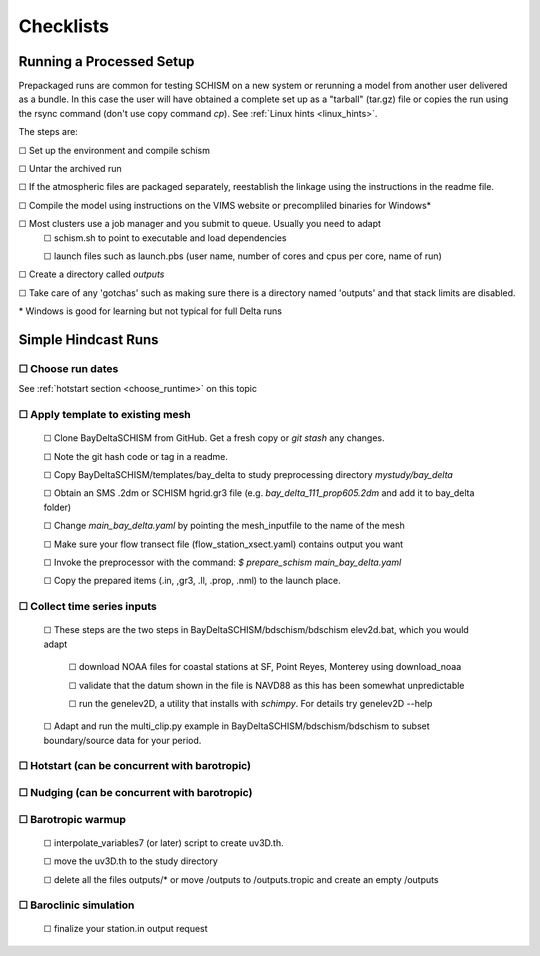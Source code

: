 

.. |cbox|   unicode:: U+2610


.. _checklists:

##########
Checklists
##########

====================================
Running a Processed Setup
====================================

Prepackaged runs are common for testing SCHISM on a new system or rerunning a model 
from another user delivered as a bundle. In this case the user will have 
obtained a complete set up as a "tarball" (tar.gz) file or 
copies the run using the rsync command (don't use copy command `cp`). See :ref:`Linux hints <linux_hints>`.

The steps are:

|cbox| Set up the environment and compile schism

|cbox| Untar the archived run

|cbox| If the atmospheric files are packaged separately, reestablish the linkage using the instructions in the readme file.

|cbox| Compile the model using instructions on the VIMS website or precompliled binaries for Windows\*

|cbox| Most clusters use a job manager and you submit to queue. Usually you need to adapt
    |cbox| schism.sh to point to executable and load dependencies
    
    |cbox| launch files such as launch.pbs (user name, number of cores and cpus per core, name of run)

|cbox| Create a directory called `outputs`

|cbox| Take care of any 'gotchas' such as making sure there is a directory named 'outputs' and that stack limits are disabled.

\* Windows is good for learning but not typical for full Delta runs


======================
Simple Hindcast Runs
======================

|cbox| Choose run dates 
------------------------
See :ref:`hotstart section <choose_runtime>` on this topic


|cbox| Apply template to existing mesh
--------------------------------------

    |cbox| Clone BayDeltaSCHISM from GitHub. Get a fresh copy or `git stash` any changes. 
    
    |cbox| Note the git hash code or tag in a readme.

    |cbox| Copy BayDeltaSCHISM/templates/bay_delta to study preprocessing directory `mystudy/bay_delta`

    |cbox| Obtain an SMS .2dm or SCHISM hgrid.gr3 file (e.g. `bay_delta_111_prop605.2dm` and add it to bay_delta folder)

    |cbox| Change `main_bay_delta.yaml` by pointing the mesh_inputfile to the name of the mesh 

    |cbox| Make sure your flow transect file (flow_station_xsect.yaml) contains output you want

    |cbox| Invoke the preprocessor with the command: `$ prepare_schism main_bay_delta.yaml`

    |cbox| Copy the prepared items (.in, ,gr3, .ll, .prop, .nml) to the launch place. 

    
    

|cbox| Collect time series inputs
------------------------------------------

    |cbox| These steps are the two steps in BayDeltaSCHISM/bdschism/bdschism elev2d.bat, which you would adapt
    
        |cbox| download NOAA files for coastal stations at SF, Point Reyes, Monterey using download_noaa 
        
        |cbox| validate that the datum shown in the file is NAVD88 as this has been somewhat unpredictable
        
        |cbox| run the genelev2D, a utility that installs with `schimpy`. For details try genelev2D --help 

    |cbox| Adapt and run the multi_clip.py example in BayDeltaSCHISM/bdschism/bdschism to subset boundary/source data for your period.


|cbox| Hotstart (can be concurrent with barotropic)
---------------------------------------------------



|cbox| Nudging (can be concurrent with barotropic)
--------------------------------------------------



|cbox| Barotropic warmup
------------------------
    |cbox| interpolate_variables7 (or later) script to create uv3D.th.
    
    |cbox| move the uv3D.th to the study directory
    
    |cbox| delete all the files outputs/* or move /outputs to /outputs.tropic and create an empty /outputs


|cbox| Baroclinic simulation
----------------------------

    |cbox| finalize your station.in output request










